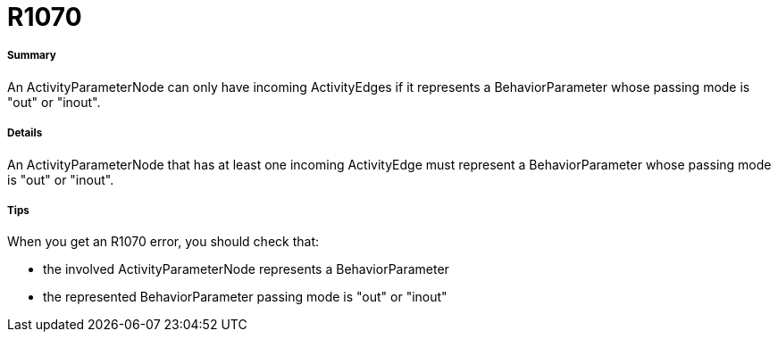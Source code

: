 // Disable all captions for figures.
:!figure-caption:
// Path to the stylesheet files
:stylesdir: .

[[R1070]]

[[r1070]]
= R1070

[[Summary]]

[[summary]]
===== Summary

An ActivityParameterNode can only have incoming ActivityEdges if it represents a BehaviorParameter whose passing mode is "out" or "inout".

[[Details]]

[[details]]
===== Details

An ActivityParameterNode that has at least one incoming ActivityEdge must represent a BehaviorParameter whose passing mode is "out" or "inout".

[[Tips]]

[[tips]]
===== Tips

When you get an R1070 error, you should check that:

* the involved ActivityParameterNode represents a BehaviorParameter
* the represented BehaviorParameter passing mode is "out" or "inout"


